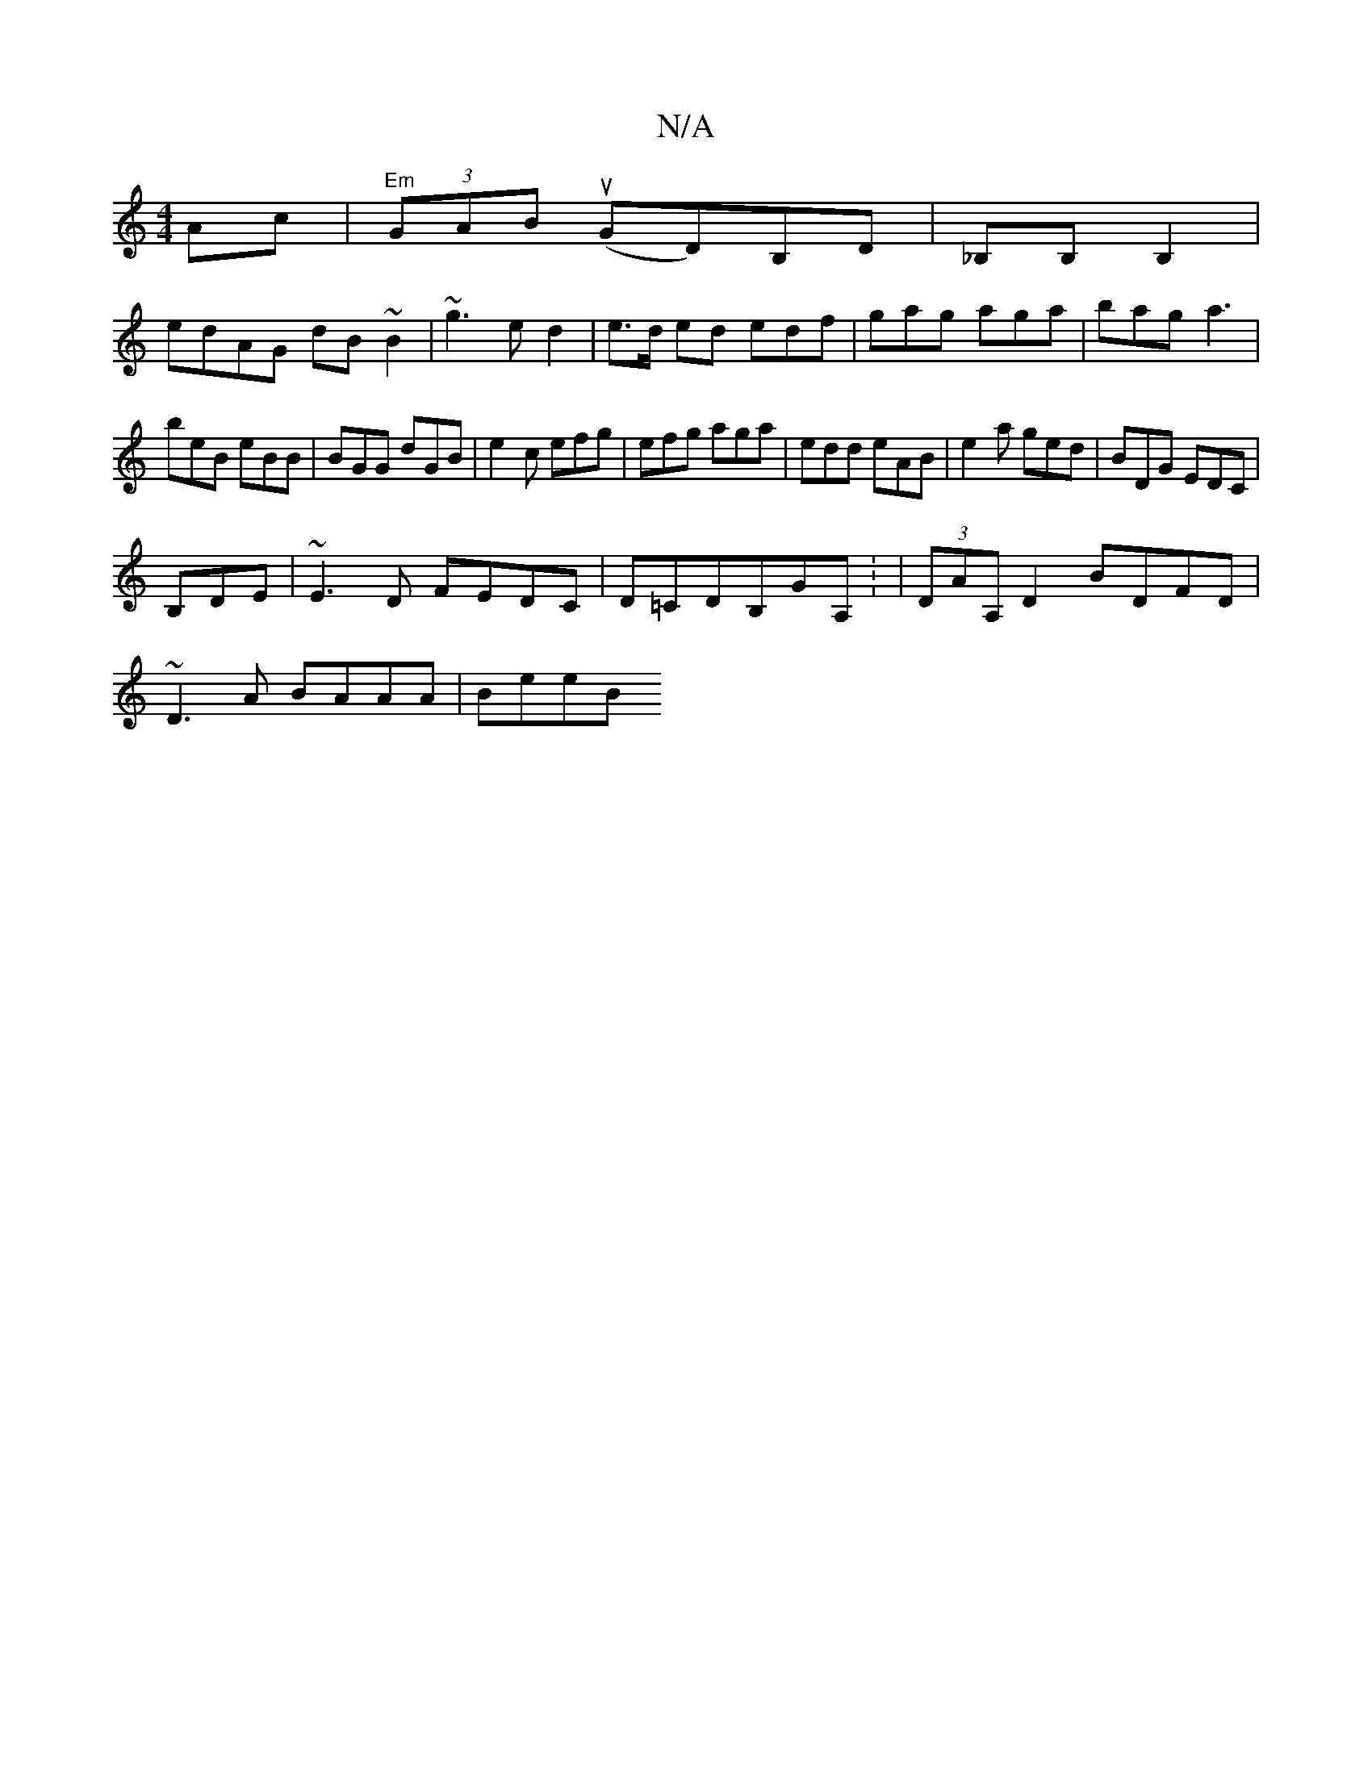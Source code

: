 X:1
T:N/A
M:4/4
R:N/A
K:Cmajor
 Ac|"Em" (3GAB (uGD)B,D|_B,B, B,2 |
edAG dB~B2|~g3ed2|e>d ed edf|gag aga|bag a3|
beB eBB|BGG dGB|e2c efg|efg aga|edd eAB|e2a ged|BDG EDC|
B,DE|~E3D FEDC|D=CDB,GA, : | (3DAA, D2 BDFD |
~D3A BAAA | BeeB
